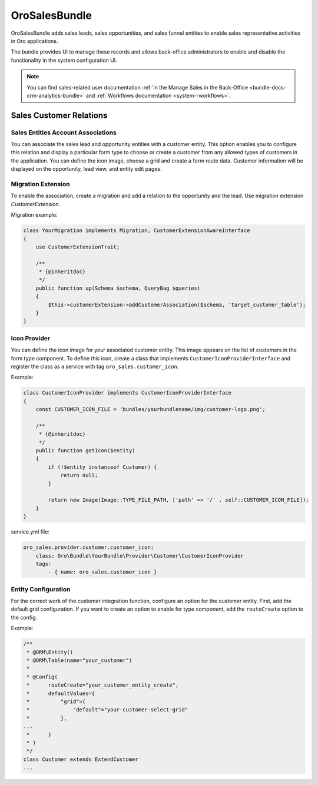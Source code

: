 .. _bundle-docs-crm-sales-bundle:

OroSalesBundle
==============

OroSalesBundle adds sales leads, sales opportunities, and sales funnel entities to enable sales representative activities in Oro applications.

The bundle provides UI to manage these records and allows back-office administrators to enable and disable the functionality in the system configuration UI.

.. note::
    You can find sales-related user documentation :ref:`in the Manage Sales in the Back-Office <bundle-docs-crm-analytics-bundle>` and :ref:`Workflows documentation <system--workflows>`.

Sales Customer Relations
------------------------

Sales Entities Account Associations
~~~~~~~~~~~~~~~~~~~~~~~~~~~~~~~~~~~

You can associate the sales lead and opportunity entities with a customer entity.
This option enables you to configure this relation and display a particular form type to choose or create a customer from any allowed types of customers in the application.
You can define the icon image, choose a grid and create a form route data.
Customer information will be displayed on the opportunity, lead view, and entity edit pages.

Migration Extension
~~~~~~~~~~~~~~~~~~~

To enable the association, create a migration and add a relation to the opportunity and the lead.
Use migration extension `CustomerExtension`.

Migration example:

.. code-block:: bash

    class YourMigration implements Migration, CustomerExtensionAwareInterface
    {
        use CustomerExtensionTrait;

        /**
         * {@inheritdoc}
         */
        public function up(Schema $schema, QueryBag $queries)
        {
            $this->customerExtension->addCustomerAssociation($schema, 'target_customer_table');
        }
    }

Icon Provider
~~~~~~~~~~~~~

You can define the icon image for your associated customer entity. This image appears on the list of customers in the form type component.
To define this icon, create a class that implements ``CustomerIconProviderInterface`` and register the class as a service with
tag ``oro_sales.customer_icon``.

Example:

.. code-block:: bash

    class CustomerIconProvider implements CustomerIconProviderInterface
    {
        const CUSTOMER_ICON_FILE = 'bundles/yourbundlename/img/customer-logo.png';

        /**
         * {@inheritdoc}
         */
        public function getIcon($entity)
        {
            if (!$entity instanceof Customer) {
                return null;
            }

            return new Image(Image::TYPE_FILE_PATH, ['path' => '/' . self::CUSTOMER_ICON_FILE]);
        }
    }


service.yml file:

.. code-block:: yaml

    oro_sales.provider.customer.customer_icon:
        class: Oro\Bundle\YourBundle\Provider\Customer\CustomerIconProvider
        tags:
            - { name: oro_sales.customer_icon }

Entity Configuration
~~~~~~~~~~~~~~~~~~~~

For the correct work of the customer integration function, configure an option for the customer entity.
First, add the default grid configuration.
If you want to create an option to enable for type component, add the ``routeCreate`` option to the config.

Example:

.. code-block:: bash

    /**
     * @ORM\Entity()
     * @ORM\Table(name="your_customer")
     *
     * @Config(
     *      routeCreate="your_customer_entity_create",
     *      defaultValues={
     *          "grid"={
     *              "default"="your-customer-select-grid"
     *          },
    ...
     *      }
     * )
     */
    class Customer extends ExtendCustomer
    ...

